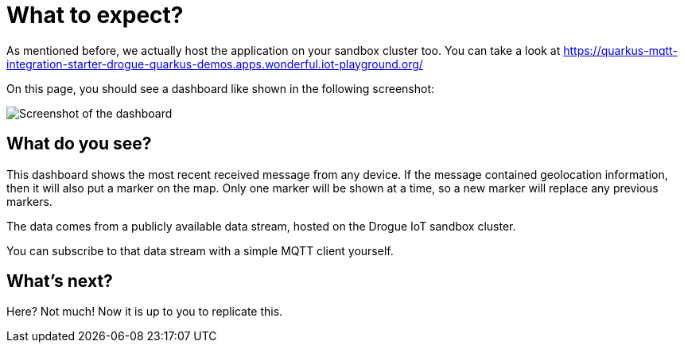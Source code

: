 = What to expect?

As mentioned before, we actually host the application on your sandbox cluster too. You can take a look at https://quarkus-mqtt-integration-starter-drogue-quarkus-demos.apps.wonderful.iot-playground.org/

On this page, you should see a dashboard like shown in the following screenshot:

image:screenshot.png[Screenshot of the dashboard]

== What do you see?

This dashboard shows the most recent received message from any device. If the message contained geolocation information,
then it will also put a marker on the map. Only one marker will be shown at a time, so a new marker will replace
any previous markers.

The data comes from a publicly available data stream, hosted on the Drogue IoT sandbox cluster.

You can subscribe to that data stream with a simple MQTT client yourself.

== What's next?

Here? Not much! Now it is up to you to replicate this.
